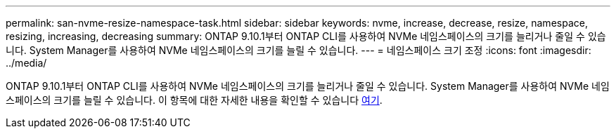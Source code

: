 ---
permalink: san-nvme-resize-namespace-task.html 
sidebar: sidebar 
keywords: nvme, increase, decrease, resize, namespace, resizing, increasing, decreasing 
summary: ONTAP 9.10.1부터 ONTAP CLI를 사용하여 NVMe 네임스페이스의 크기를 늘리거나 줄일 수 있습니다. System Manager를 사용하여 NVMe 네임스페이스의 크기를 늘릴 수 있습니다. 
---
= 네임스페이스 크기 조정
:icons: font
:imagesdir: ../media/


ONTAP 9.10.1부터 ONTAP CLI를 사용하여 NVMe 네임스페이스의 크기를 늘리거나 줄일 수 있습니다. System Manager를 사용하여 NVMe 네임스페이스의 크기를 늘릴 수 있습니다. 이 항목에 대한 자세한 내용을 확인할 수 있습니다 xref:./nvme/resize-namespace-task.adoc[여기].
